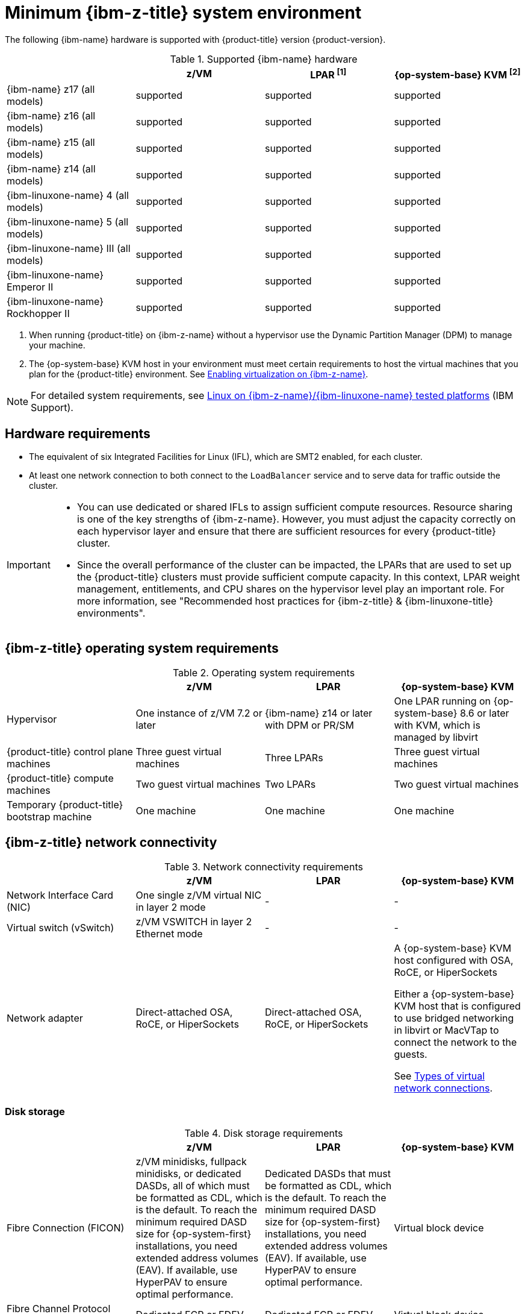 // Module included in the following assemblies:
//
// * installing/installing_ibm_z/installing-ibm-z-reqs.adoc

// = Required machines for cluster installation
// Do a regular check for changes in modules/installation-machine-requirements.adoc and installation-minimum-resource-requirements.adoc
// = Minimum resource requirements for cluster installation
// Do a regular check for changes in modules/installation-minimum-resource-requirements.adoc

:_mod-docs-content-type: REFERENCE
[id="minimum-ibm-z-system-requirements_{context}"]
= Minimum {ibm-z-title} system environment

The following {ibm-name} hardware is supported with {product-title} version {product-version}.

.Supported {ibm-name} hardware
[cols="2,2,2,2",options="header"]
|===

|
|z/VM
|LPAR ^[1]^
|{op-system-base} KVM ^[2]^

|{ibm-name} z17 (all models)
|supported
|supported
|supported

|{ibm-name} z16 (all models)
|supported
|supported
|supported

|{ibm-name} z15 (all models)
|supported
|supported
|supported

|{ibm-name} z14 (all models)
|supported
|supported
|supported

|{ibm-linuxone-name} 4 (all models)
|supported
|supported
|supported

|{ibm-linuxone-name} 5 (all models)
|supported
|supported
|supported

|{ibm-linuxone-name} III (all models)
|supported
|supported
|supported

|{ibm-linuxone-name} Emperor II
|supported
|supported
|supported

|{ibm-linuxone-name} Rockhopper II
|supported
|supported
|supported

|===
1. When running {product-title} on {ibm-z-name} without a hypervisor use the Dynamic Partition Manager (DPM) to manage your machine.
2. The {op-system-base} KVM host in your environment must meet certain requirements to host the virtual machines that you plan for the {product-title} environment. See link:https://docs.redhat.com/en/documentation/red_hat_enterprise_linux/9/html/configuring_and_managing_virtualization/assembly_enabling-virtualization-in-rhel-9_configuring-and-managing-virtualization#enabling-virtualization-on-ibm-z_assembly_enabling-virtualization-in-rhel-9[Enabling virtualization on {ibm-z-name}].

[NOTE]
====
For detailed system requirements, see link:https://www.ibm.com/support/pages/linux-ibm-zibm-linuxone-tested-platforms[Linux on {ibm-z-name}/{ibm-linuxone-name} tested platforms] (IBM Support).
====

[discrete]
[id="ibm-z-hardware-requirements_{context}"]
== Hardware requirements

* The equivalent of six Integrated Facilities for Linux (IFL), which are SMT2 enabled, for each cluster.
* At least one network connection to both connect to the `LoadBalancer` service and to serve data for traffic outside the cluster.

[IMPORTANT]
====
* You can use dedicated or shared IFLs to assign sufficient compute resources. Resource sharing is one of the key strengths of {ibm-z-name}. However, you must adjust the capacity correctly on each hypervisor layer and ensure that there are sufficient resources for every {product-title} cluster.

* Since the overall performance of the cluster can be impacted, the LPARs that are used to set up the {product-title} clusters must provide sufficient compute capacity. In this context, LPAR weight management, entitlements, and CPU shares on the hypervisor level play an important role. For more information, see "Recommended host practices for {ibm-z-title} & {ibm-linuxone-title} environments".
====

[discrete]
[id="ibm-z-operating-system-requirements_{context}"]
== {ibm-z-title} operating system requirements


.Operating system requirements
[cols="2,2,2,2",options="header"]
|===

|
|z/VM
|LPAR
|{op-system-base} KVM

|Hypervisor
|One instance of z/VM 7.2 or later
|{ibm-name} z14 or later with DPM or PR/SM
|One LPAR running on {op-system-base} 8.6 or later with KVM, which is managed by libvirt

|{product-title} control plane machines
|Three guest virtual machines
|Three LPARs
|Three guest virtual machines

|{product-title} compute machines
|Two guest virtual machines
|Two LPARs
|Two guest virtual machines

|Temporary {product-title} bootstrap machine
|One machine
|One machine
|One machine

|===

[discrete]
[id="ibm-z-network-connectivity_{context}"]
== {ibm-z-title} network connectivity

.Network connectivity requirements
[cols="2,2,2,2",options="header"]
|===

|
|z/VM
|LPAR
|{op-system-base} KVM

|Network Interface Card (NIC)
|One single z/VM virtual NIC in layer 2 mode
|-
|-

|Virtual switch (vSwitch)
|z/VM VSWITCH in layer 2 Ethernet mode
|-
|-

|Network adapter
|Direct-attached OSA, RoCE, or HiperSockets
|Direct-attached OSA, RoCE, or HiperSockets
|A {op-system-base} KVM host configured with OSA, RoCE, or HiperSockets

Either a {op-system-base} KVM host that is configured to use bridged networking in libvirt or MacVTap to connect the network to the guests.

See link:https://access.redhat.com/documentation/en-us/red_hat_enterprise_linux/8/html-single/configuring_and_managing_virtualization/index#types-of-virtual-machine-network-connections_configuring-virtual-machine-network-connections[Types of virtual network connections].

|===



[discrete]
[id="ibm-z-disk-storage_{context}"]
=== Disk storage

.Disk storage requirements
[cols="2,2,2,2",options="header"]
|===

|
|z/VM
|LPAR
|{op-system-base} KVM

|Fibre Connection (FICON)
|z/VM minidisks, fullpack minidisks, or dedicated DASDs, all of which must be formatted as CDL, which is the default. To reach the minimum required DASD size for {op-system-first} installations, you need extended address volumes (EAV). If available, use HyperPAV to ensure optimal performance.
|Dedicated DASDs that must be formatted as CDL, which is the default. To reach the minimum required DASD size for {op-system-first} installations, you need extended address volumes (EAV). If available, use HyperPAV to ensure optimal performance.
|Virtual block device

|Fibre Channel Protocol (FCP)
|Dedicated FCP or EDEV
|Dedicated FCP or EDEV
|Virtual block device

|QCOW
|Not supported
|Not supported
|Supported

|NVMe
|Not supported
|Supported
|Virtual block device

|===
